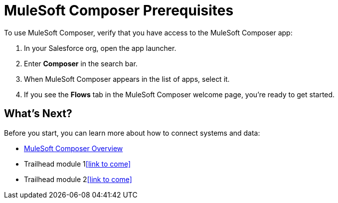 = MuleSoft Composer Prerequisites

To use MuleSoft Composer, verify that you have access to the MuleSoft Composer app:

. In your Salesforce org, open the app launcher.
. Enter *Composer* in the search bar.
. When MuleSoft Composer appears in the list of apps, select it.
. If you see the *Flows* tab in the MuleSoft Composer welcome page, you're ready to get started.

== What's Next?

Before you start, you can learn more about how to connect systems and data:

* xref:composer-intro.adoc[MuleSoft Composer Overview]
* Trailhead module 1<<link to come>>
* Trailhead module 2<<link to come>>




